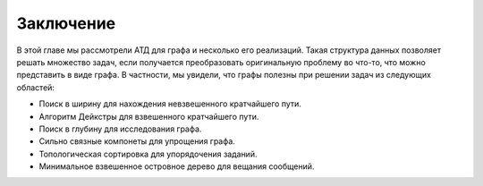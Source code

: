 ..  Copyright (C)  Brad Miller, David Ranum, Jeffrey Elkner, Peter Wentworth, Allen B. Downey, Chris
    Meyers, and Dario Mitchell.  Permission is granted to copy, distribute
    and/or modify this document under the terms of the GNU Free Documentation
    License, Version 1.3 or any later version published by the Free Software
    Foundation; with Invariant Sections being Forward, Prefaces, and
    Contributor List, no Front-Cover Texts, and no Back-Cover Texts.  A copy of
    the license is included in the section entitled "GNU Free Documentation
    License".

Заключение
----------

В этой главе мы рассмотрели АТД для графа и несколько его реализаций. Такая структура данных позволяет решать множество задач, если получается преобразовать оригинальную проблему во что-то, что можно представить в виде графа. В частности, мы увидели, что графы полезны при решении задач из следующих областей:

- Поиск в ширину для нахождения невзвешенного кратчайшего пути.

- Алгоритм Дейкстры для взвешенного кратчайшего пути.

- Поиск в глубину для исследования графа.

- Сильно связные компонеты для упрощения графа.

- Топологическая сортировка для упорядочения заданий.

- Минимальное взвешенное островное дерево для вещания сообщений.

.. disqus::
